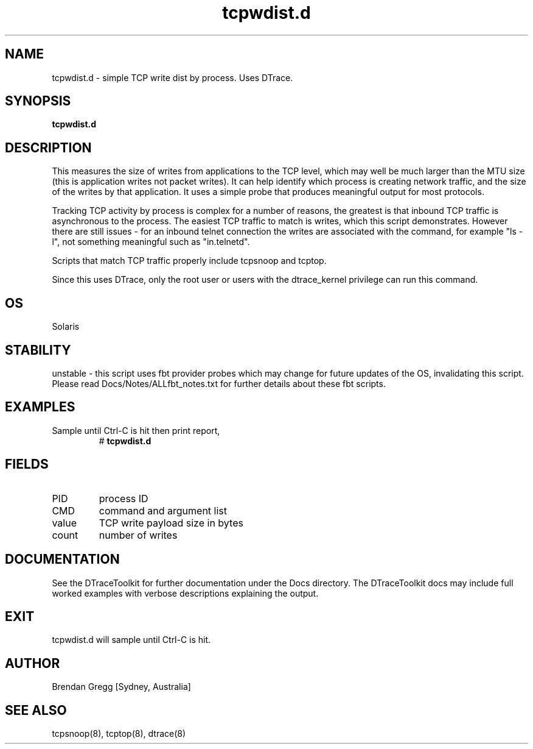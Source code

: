 .TH tcpwdist.d 8  "$Date:: 2007-08-05 #$" "USER COMMANDS"
.SH NAME
tcpwdist.d \- simple TCP write dist by process. Uses DTrace.
.SH SYNOPSIS
.B tcpwdist.d
.SH DESCRIPTION
This measures the size of writes from applications to the TCP level, which
may well be much larger than the MTU size (this is application writes not
packet writes). It can help identify which process is creating network
traffic, and the size of the writes by that application. It uses a simple
probe that produces meaningful output for most protocols.

Tracking TCP activity by process is complex for a number of reasons,
the greatest is that inbound TCP traffic is asynchronous to the process.
The easiest TCP traffic to match is writes, which this script demonstrates.
However there are still issues - for an inbound telnet connection the
writes are associated with the command, for example "ls -l", not something
meaningful such as "in.telnetd".

Scripts that match TCP traffic properly include tcpsnoop and tcptop.

Since this uses DTrace, only the root user or users with the
dtrace_kernel privilege can run this command.
.SH OS
Solaris
.SH STABILITY
unstable - this script uses fbt provider probes which may change for
future updates of the OS, invalidating this script. Please read
Docs/Notes/ALLfbt_notes.txt for further details about these fbt scripts.
.SH EXAMPLES
.TP
Sample until Ctrl\-C is hit then print report,
# 
.B tcpwdist.d
.PP
.SH FIELDS
.TP
PID
process ID
.TP
CMD
command and argument list
.TP
value
TCP write payload size in bytes
.TP
count
number of writes
.PP
.SH DOCUMENTATION
See the DTraceToolkit for further documentation under the 
Docs directory. The DTraceToolkit docs may include full worked
examples with verbose descriptions explaining the output.
.SH EXIT
tcpwdist.d will sample until Ctrl\-C is hit. 
.SH AUTHOR
Brendan Gregg
[Sydney, Australia]
.SH SEE ALSO
tcpsnoop(8), tcptop(8), dtrace(8)

